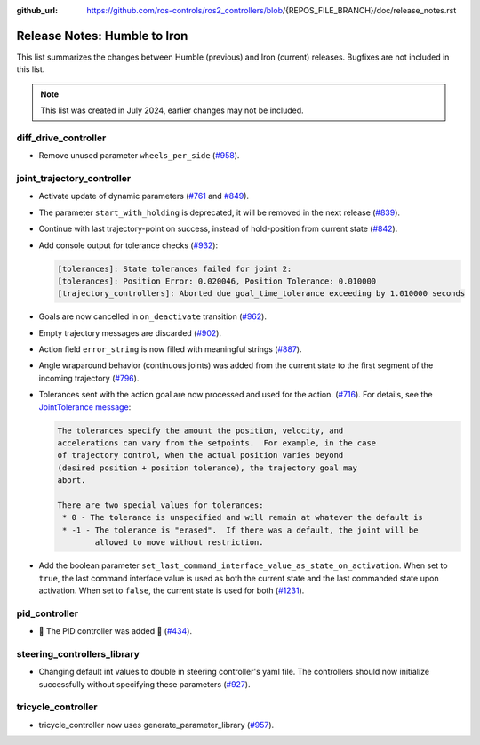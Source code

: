 :github_url: https://github.com/ros-controls/ros2_controllers/blob/{REPOS_FILE_BRANCH}/doc/release_notes.rst

Release Notes: Humble to Iron
^^^^^^^^^^^^^^^^^^^^^^^^^^^^^^^^^^^^^
This list summarizes the changes between Humble (previous) and Iron (current) releases. Bugfixes are not included in this list.

.. note::

  This list was created in July 2024, earlier changes may not be included.

diff_drive_controller
*****************************
* Remove unused parameter ``wheels_per_side`` (`#958 <https://github.com/ros-controls/ros2_controllers/pull/958>`_).

joint_trajectory_controller
*****************************

* Activate update of dynamic parameters (`#761 <https://github.com/ros-controls/ros2_controllers/pull/761>`_ and `#849 <https://github.com/ros-controls/ros2_controllers/pull/849>`_).
* The parameter ``start_with_holding`` is deprecated, it will be removed in the next release (`#839 <https://github.com/ros-controls/ros2_controllers/pull/839>`_).
* Continue with last trajectory-point on success, instead of hold-position from current state (`#842 <https://github.com/ros-controls/ros2_controllers/pull/842>`_).
* Add console output for tolerance checks (`#932 <https://github.com/ros-controls/ros2_controllers/pull/932>`_):

  .. code::

    [tolerances]: State tolerances failed for joint 2:
    [tolerances]: Position Error: 0.020046, Position Tolerance: 0.010000
    [trajectory_controllers]: Aborted due goal_time_tolerance exceeding by 1.010000 seconds

* Goals are now cancelled in ``on_deactivate`` transition (`#962 <https://github.com/ros-controls/ros2_controllers/pull/962>`_).
* Empty trajectory messages are discarded (`#902 <https://github.com/ros-controls/ros2_controllers/pull/902>`_).
* Action field ``error_string`` is now filled with meaningful strings (`#887 <https://github.com/ros-controls/ros2_controllers/pull/887>`_).
* Angle wraparound behavior (continuous joints) was added from the current state to the first segment of the incoming trajectory (`#796 <https://github.com/ros-controls/ros2_controllers/pull/796>`_).
* Tolerances sent with the action goal are now processed and used for the action. (`#716 <https://github.com/ros-controls/ros2_controllers/pull/716>`_). For details, see the `JointTolerance message <https://github.com/ros-controls/control_msgs/blob/master/control_msgs/msg/JointTolerance.msg>`_:

  .. code-block:: markdown

    The tolerances specify the amount the position, velocity, and
    accelerations can vary from the setpoints.  For example, in the case
    of trajectory control, when the actual position varies beyond
    (desired position + position tolerance), the trajectory goal may
    abort.

    There are two special values for tolerances:
     * 0 - The tolerance is unspecified and will remain at whatever the default is
     * -1 - The tolerance is "erased".  If there was a default, the joint will be
            allowed to move without restriction.

* Add the boolean parameter ``set_last_command_interface_value_as_state_on_activation``. When set to ``true``, the last command interface value is used as both the current state and the last commanded state upon activation. When set to ``false``, the current state is used for both (`#1231 <https://github.com/ros-controls/ros2_controllers/pull/1231>`_).

pid_controller
************************
* 🚀 The PID controller was added 🎉 (`#434 <https://github.com/ros-controls/ros2_controllers/pull/434>`_).

steering_controllers_library
********************************
* Changing default int values to double in steering controller's yaml file. The controllers should now initialize successfully without specifying these parameters (`#927 <https://github.com/ros-controls/ros2_controllers/pull/927>`_).

tricycle_controller
************************
* tricycle_controller now uses generate_parameter_library (`#957 <https://github.com/ros-controls/ros2_controllers/pull/957>`_).
